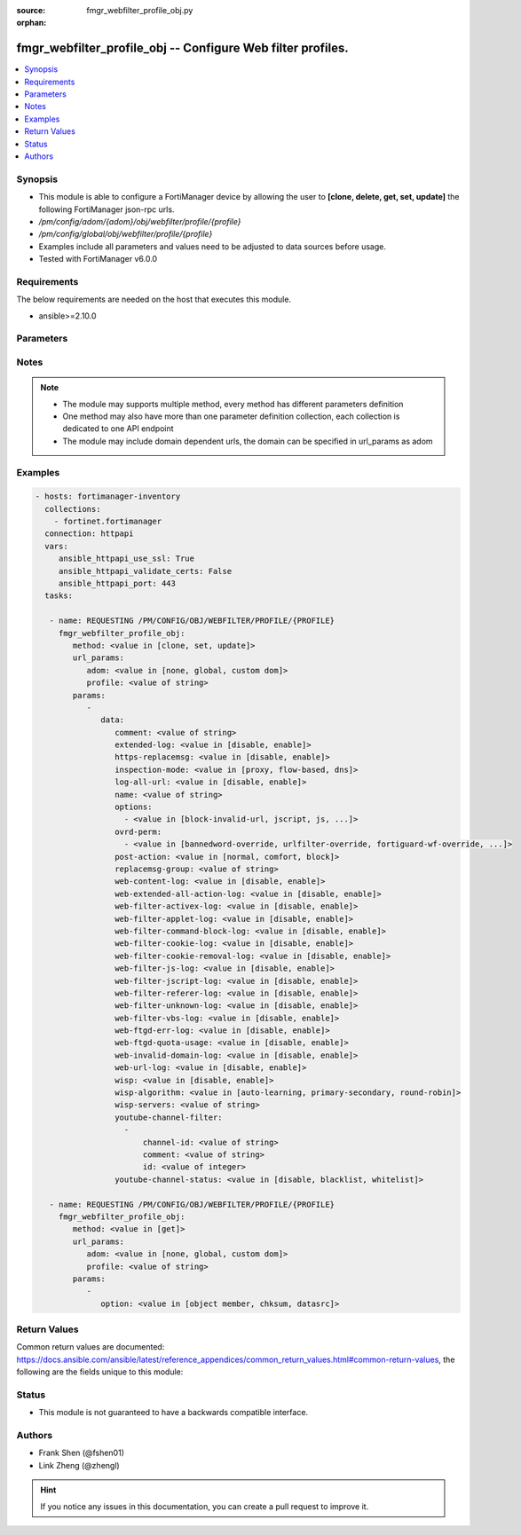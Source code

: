 :source: fmgr_webfilter_profile_obj.py

:orphan:

.. _fmgr_webfilter_profile_obj:

fmgr_webfilter_profile_obj -- Configure Web filter profiles.
++++++++++++++++++++++++++++++++++++++++++++++++++++++++++++

.. versionadded:: 2.10

.. contents::
   :local:
   :depth: 1


Synopsis
--------

- This module is able to configure a FortiManager device by allowing the user to **[clone, delete, get, set, update]** the following FortiManager json-rpc urls.
- `/pm/config/adom/{adom}/obj/webfilter/profile/{profile}`
- `/pm/config/global/obj/webfilter/profile/{profile}`
- Examples include all parameters and values need to be adjusted to data sources before usage.
- Tested with FortiManager v6.0.0


Requirements
------------
The below requirements are needed on the host that executes this module.

- ansible>=2.10.0



Parameters
----------

.. raw:: html

 <ul>
 <li><span class="li-head">url_params</span> - parameters in url path <span class="li-normal">type: dict</span> <span class="li-required">required: true</span></li>
 <ul class="ul-self">
 <li><span class="li-head">adom</span> - the domain prefix <span class="li-normal">type: str</span> <span class="li-normal"> choices: none, global, custom dom</span></li>
 <li><span class="li-head">profile</span> - the object name <span class="li-normal">type: str</span> </li>
 </ul>
 <li><span class="li-head">parameters for method: [clone, set, update]</span> - Configure Web filter profiles.</li>
 <ul class="ul-self">
 <li><span class="li-head">data</span> - No description for the parameter <span class="li-normal">type: dict</span> <ul class="ul-self">
 <li><span class="li-head">comment</span> - Optional comments. <span class="li-normal">type: str</span> </li>
 <li><span class="li-head">extended-log</span> - Enable/disable extended logging for web filtering. <span class="li-normal">type: str</span>  <span class="li-normal">choices: [disable, enable]</span> </li>
 <li><span class="li-head">https-replacemsg</span> - Enable replacement messages for HTTPS. <span class="li-normal">type: str</span>  <span class="li-normal">choices: [disable, enable]</span> </li>
 <li><span class="li-head">inspection-mode</span> - Web filtering inspection mode. <span class="li-normal">type: str</span>  <span class="li-normal">choices: [proxy, flow-based, dns]</span> </li>
 <li><span class="li-head">log-all-url</span> - Enable/disable logging all URLs visited. <span class="li-normal">type: str</span>  <span class="li-normal">choices: [disable, enable]</span> </li>
 <li><span class="li-head">name</span> - Profile name. <span class="li-normal">type: str</span> </li>
 <li><span class="li-head">options</span> - No description for the parameter <span class="li-normal">type: array</span> <ul class="ul-self">
 <li><span class="li-head">{no-name}</span> - No description for the parameter <span class="li-normal">type: str</span>  <span class="li-normal">choices: [block-invalid-url, jscript, js, vbs, unknown, wf-referer, https-scan, intrinsic, wf-cookie, per-user-bwl, activexfilter, cookiefilter, https-url-scan, javafilter, rangeblock, contenttype-check]</span> </li>
 </ul>
 <li><span class="li-head">ovrd-perm</span> - No description for the parameter <span class="li-normal">type: array</span> <ul class="ul-self">
 <li><span class="li-head">{no-name}</span> - No description for the parameter <span class="li-normal">type: str</span>  <span class="li-normal">choices: [bannedword-override, urlfilter-override, fortiguard-wf-override, contenttype-check-override]</span> </li>
 </ul>
 <li><span class="li-head">post-action</span> - Action taken for HTTP POST traffic. <span class="li-normal">type: str</span>  <span class="li-normal">choices: [normal, comfort, block]</span> </li>
 <li><span class="li-head">replacemsg-group</span> - Replacement message group. <span class="li-normal">type: str</span> </li>
 <li><span class="li-head">web-content-log</span> - Enable/disable logging logging blocked web content. <span class="li-normal">type: str</span>  <span class="li-normal">choices: [disable, enable]</span> </li>
 <li><span class="li-head">web-extended-all-action-log</span> - Enable/disable extended any filter action logging for web filtering. <span class="li-normal">type: str</span>  <span class="li-normal">choices: [disable, enable]</span> </li>
 <li><span class="li-head">web-filter-activex-log</span> - Enable/disable logging ActiveX. <span class="li-normal">type: str</span>  <span class="li-normal">choices: [disable, enable]</span> </li>
 <li><span class="li-head">web-filter-applet-log</span> - Enable/disable logging Java applets. <span class="li-normal">type: str</span>  <span class="li-normal">choices: [disable, enable]</span> </li>
 <li><span class="li-head">web-filter-command-block-log</span> - Enable/disable logging blocked commands. <span class="li-normal">type: str</span>  <span class="li-normal">choices: [disable, enable]</span> </li>
 <li><span class="li-head">web-filter-cookie-log</span> - Enable/disable logging cookie filtering. <span class="li-normal">type: str</span>  <span class="li-normal">choices: [disable, enable]</span> </li>
 <li><span class="li-head">web-filter-cookie-removal-log</span> - Enable/disable logging blocked cookies. <span class="li-normal">type: str</span>  <span class="li-normal">choices: [disable, enable]</span> </li>
 <li><span class="li-head">web-filter-js-log</span> - Enable/disable logging Java scripts. <span class="li-normal">type: str</span>  <span class="li-normal">choices: [disable, enable]</span> </li>
 <li><span class="li-head">web-filter-jscript-log</span> - Enable/disable logging JScripts. <span class="li-normal">type: str</span>  <span class="li-normal">choices: [disable, enable]</span> </li>
 <li><span class="li-head">web-filter-referer-log</span> - Enable/disable logging referrers. <span class="li-normal">type: str</span>  <span class="li-normal">choices: [disable, enable]</span> </li>
 <li><span class="li-head">web-filter-unknown-log</span> - Enable/disable logging unknown scripts. <span class="li-normal">type: str</span>  <span class="li-normal">choices: [disable, enable]</span> </li>
 <li><span class="li-head">web-filter-vbs-log</span> - Enable/disable logging VBS scripts. <span class="li-normal">type: str</span>  <span class="li-normal">choices: [disable, enable]</span> </li>
 <li><span class="li-head">web-ftgd-err-log</span> - Enable/disable logging rating errors. <span class="li-normal">type: str</span>  <span class="li-normal">choices: [disable, enable]</span> </li>
 <li><span class="li-head">web-ftgd-quota-usage</span> - Enable/disable logging daily quota usage. <span class="li-normal">type: str</span>  <span class="li-normal">choices: [disable, enable]</span> </li>
 <li><span class="li-head">web-invalid-domain-log</span> - Enable/disable logging invalid domain names. <span class="li-normal">type: str</span>  <span class="li-normal">choices: [disable, enable]</span> </li>
 <li><span class="li-head">web-url-log</span> - Enable/disable logging URL filtering. <span class="li-normal">type: str</span>  <span class="li-normal">choices: [disable, enable]</span> </li>
 <li><span class="li-head">wisp</span> - Enable/disable web proxy WISP. <span class="li-normal">type: str</span>  <span class="li-normal">choices: [disable, enable]</span> </li>
 <li><span class="li-head">wisp-algorithm</span> - WISP server selection algorithm. <span class="li-normal">type: str</span>  <span class="li-normal">choices: [auto-learning, primary-secondary, round-robin]</span> </li>
 <li><span class="li-head">wisp-servers</span> - WISP servers. <span class="li-normal">type: str</span> </li>
 <li><span class="li-head">youtube-channel-filter</span> - No description for the parameter <span class="li-normal">type: array</span> <ul class="ul-self">
 <li><span class="li-head">channel-id</span> - YouTube channel ID to be filtered. <span class="li-normal">type: str</span> </li>
 <li><span class="li-head">comment</span> - Comment. <span class="li-normal">type: str</span> </li>
 <li><span class="li-head">id</span> - ID. <span class="li-normal">type: int</span> </li>
 </ul>
 <li><span class="li-head">youtube-channel-status</span> - YouTube channel filter status. <span class="li-normal">type: str</span>  <span class="li-normal">choices: [disable, blacklist, whitelist]</span> </li>
 </ul>
 </ul>
 <li><span class="li-head">parameters for method: [delete]</span> - Configure Web filter profiles.</li>
 <ul class="ul-self">
 </ul>
 <li><span class="li-head">parameters for method: [get]</span> - Configure Web filter profiles.</li>
 <ul class="ul-self">
 <li><span class="li-head">option</span> - Set fetch option for the request. <span class="li-normal">type: str</span>  <span class="li-normal">choices: [object member, chksum, datasrc]</span> </li>
 </ul>
 </ul>






Notes
-----
.. note::

   - The module may supports multiple method, every method has different parameters definition

   - One method may also have more than one parameter definition collection, each collection is dedicated to one API endpoint

   - The module may include domain dependent urls, the domain can be specified in url_params as adom

Examples
--------

.. code-block:: yaml+jinja

 - hosts: fortimanager-inventory
   collections:
     - fortinet.fortimanager
   connection: httpapi
   vars:
      ansible_httpapi_use_ssl: True
      ansible_httpapi_validate_certs: False
      ansible_httpapi_port: 443
   tasks:

    - name: REQUESTING /PM/CONFIG/OBJ/WEBFILTER/PROFILE/{PROFILE}
      fmgr_webfilter_profile_obj:
         method: <value in [clone, set, update]>
         url_params:
            adom: <value in [none, global, custom dom]>
            profile: <value of string>
         params:
            -
               data:
                  comment: <value of string>
                  extended-log: <value in [disable, enable]>
                  https-replacemsg: <value in [disable, enable]>
                  inspection-mode: <value in [proxy, flow-based, dns]>
                  log-all-url: <value in [disable, enable]>
                  name: <value of string>
                  options:
                    - <value in [block-invalid-url, jscript, js, ...]>
                  ovrd-perm:
                    - <value in [bannedword-override, urlfilter-override, fortiguard-wf-override, ...]>
                  post-action: <value in [normal, comfort, block]>
                  replacemsg-group: <value of string>
                  web-content-log: <value in [disable, enable]>
                  web-extended-all-action-log: <value in [disable, enable]>
                  web-filter-activex-log: <value in [disable, enable]>
                  web-filter-applet-log: <value in [disable, enable]>
                  web-filter-command-block-log: <value in [disable, enable]>
                  web-filter-cookie-log: <value in [disable, enable]>
                  web-filter-cookie-removal-log: <value in [disable, enable]>
                  web-filter-js-log: <value in [disable, enable]>
                  web-filter-jscript-log: <value in [disable, enable]>
                  web-filter-referer-log: <value in [disable, enable]>
                  web-filter-unknown-log: <value in [disable, enable]>
                  web-filter-vbs-log: <value in [disable, enable]>
                  web-ftgd-err-log: <value in [disable, enable]>
                  web-ftgd-quota-usage: <value in [disable, enable]>
                  web-invalid-domain-log: <value in [disable, enable]>
                  web-url-log: <value in [disable, enable]>
                  wisp: <value in [disable, enable]>
                  wisp-algorithm: <value in [auto-learning, primary-secondary, round-robin]>
                  wisp-servers: <value of string>
                  youtube-channel-filter:
                    -
                        channel-id: <value of string>
                        comment: <value of string>
                        id: <value of integer>
                  youtube-channel-status: <value in [disable, blacklist, whitelist]>

    - name: REQUESTING /PM/CONFIG/OBJ/WEBFILTER/PROFILE/{PROFILE}
      fmgr_webfilter_profile_obj:
         method: <value in [get]>
         url_params:
            adom: <value in [none, global, custom dom]>
            profile: <value of string>
         params:
            -
               option: <value in [object member, chksum, datasrc]>



Return Values
-------------


Common return values are documented: https://docs.ansible.com/ansible/latest/reference_appendices/common_return_values.html#common-return-values, the following are the fields unique to this module:


.. raw:: html

 <ul>
 <li><span class="li-return"> return values for method: [clone, delete, set, update]</span> </li>
 <ul class="ul-self">
 <li><span class="li-return">status</span>
 - No description for the parameter <span class="li-normal">type: dict</span> <ul class="ul-self">
 <li> <span class="li-return"> code </span> - No description for the parameter <span class="li-normal">type: int</span>  </li>
 <li> <span class="li-return"> message </span> - No description for the parameter <span class="li-normal">type: str</span>  </li>
 </ul>
 <li><span class="li-return">url</span>
 - No description for the parameter <span class="li-normal">type: str</span>  <span class="li-normal">example: /pm/config/adom/{adom}/obj/webfilter/profile/{profile}</span>  </li>
 </ul>
 <li><span class="li-return"> return values for method: [get]</span> </li>
 <ul class="ul-self">
 <li><span class="li-return">data</span>
 - No description for the parameter <span class="li-normal">type: dict</span> <ul class="ul-self">
 <li> <span class="li-return"> comment </span> - Optional comments. <span class="li-normal">type: str</span>  </li>
 <li> <span class="li-return"> extended-log </span> - Enable/disable extended logging for web filtering. <span class="li-normal">type: str</span>  </li>
 <li> <span class="li-return"> https-replacemsg </span> - Enable replacement messages for HTTPS. <span class="li-normal">type: str</span>  </li>
 <li> <span class="li-return"> inspection-mode </span> - Web filtering inspection mode. <span class="li-normal">type: str</span>  </li>
 <li> <span class="li-return"> log-all-url </span> - Enable/disable logging all URLs visited. <span class="li-normal">type: str</span>  </li>
 <li> <span class="li-return"> name </span> - Profile name. <span class="li-normal">type: str</span>  </li>
 <li> <span class="li-return"> options </span> - No description for the parameter <span class="li-normal">type: array</span> <ul class="ul-self">
 <li><span class="li-return">{no-name}</span> - No description for the parameter <span class="li-normal">type: str</span>  </li>
 </ul>
 <li> <span class="li-return"> ovrd-perm </span> - No description for the parameter <span class="li-normal">type: array</span> <ul class="ul-self">
 <li><span class="li-return">{no-name}</span> - No description for the parameter <span class="li-normal">type: str</span>  </li>
 </ul>
 <li> <span class="li-return"> post-action </span> - Action taken for HTTP POST traffic. <span class="li-normal">type: str</span>  </li>
 <li> <span class="li-return"> replacemsg-group </span> - Replacement message group. <span class="li-normal">type: str</span>  </li>
 <li> <span class="li-return"> web-content-log </span> - Enable/disable logging logging blocked web content. <span class="li-normal">type: str</span>  </li>
 <li> <span class="li-return"> web-extended-all-action-log </span> - Enable/disable extended any filter action logging for web filtering. <span class="li-normal">type: str</span>  </li>
 <li> <span class="li-return"> web-filter-activex-log </span> - Enable/disable logging ActiveX. <span class="li-normal">type: str</span>  </li>
 <li> <span class="li-return"> web-filter-applet-log </span> - Enable/disable logging Java applets. <span class="li-normal">type: str</span>  </li>
 <li> <span class="li-return"> web-filter-command-block-log </span> - Enable/disable logging blocked commands. <span class="li-normal">type: str</span>  </li>
 <li> <span class="li-return"> web-filter-cookie-log </span> - Enable/disable logging cookie filtering. <span class="li-normal">type: str</span>  </li>
 <li> <span class="li-return"> web-filter-cookie-removal-log </span> - Enable/disable logging blocked cookies. <span class="li-normal">type: str</span>  </li>
 <li> <span class="li-return"> web-filter-js-log </span> - Enable/disable logging Java scripts. <span class="li-normal">type: str</span>  </li>
 <li> <span class="li-return"> web-filter-jscript-log </span> - Enable/disable logging JScripts. <span class="li-normal">type: str</span>  </li>
 <li> <span class="li-return"> web-filter-referer-log </span> - Enable/disable logging referrers. <span class="li-normal">type: str</span>  </li>
 <li> <span class="li-return"> web-filter-unknown-log </span> - Enable/disable logging unknown scripts. <span class="li-normal">type: str</span>  </li>
 <li> <span class="li-return"> web-filter-vbs-log </span> - Enable/disable logging VBS scripts. <span class="li-normal">type: str</span>  </li>
 <li> <span class="li-return"> web-ftgd-err-log </span> - Enable/disable logging rating errors. <span class="li-normal">type: str</span>  </li>
 <li> <span class="li-return"> web-ftgd-quota-usage </span> - Enable/disable logging daily quota usage. <span class="li-normal">type: str</span>  </li>
 <li> <span class="li-return"> web-invalid-domain-log </span> - Enable/disable logging invalid domain names. <span class="li-normal">type: str</span>  </li>
 <li> <span class="li-return"> web-url-log </span> - Enable/disable logging URL filtering. <span class="li-normal">type: str</span>  </li>
 <li> <span class="li-return"> wisp </span> - Enable/disable web proxy WISP. <span class="li-normal">type: str</span>  </li>
 <li> <span class="li-return"> wisp-algorithm </span> - WISP server selection algorithm. <span class="li-normal">type: str</span>  </li>
 <li> <span class="li-return"> wisp-servers </span> - WISP servers. <span class="li-normal">type: str</span>  </li>
 <li> <span class="li-return"> youtube-channel-filter </span> - No description for the parameter <span class="li-normal">type: array</span> <ul class="ul-self">
 <li> <span class="li-return"> channel-id </span> - YouTube channel ID to be filtered. <span class="li-normal">type: str</span>  </li>
 <li> <span class="li-return"> comment </span> - Comment. <span class="li-normal">type: str</span>  </li>
 <li> <span class="li-return"> id </span> - ID. <span class="li-normal">type: int</span>  </li>
 </ul>
 <li> <span class="li-return"> youtube-channel-status </span> - YouTube channel filter status. <span class="li-normal">type: str</span>  </li>
 </ul>
 <li><span class="li-return">status</span>
 - No description for the parameter <span class="li-normal">type: dict</span> <ul class="ul-self">
 <li> <span class="li-return"> code </span> - No description for the parameter <span class="li-normal">type: int</span>  </li>
 <li> <span class="li-return"> message </span> - No description for the parameter <span class="li-normal">type: str</span>  </li>
 </ul>
 <li><span class="li-return">url</span>
 - No description for the parameter <span class="li-normal">type: str</span>  <span class="li-normal">example: /pm/config/adom/{adom}/obj/webfilter/profile/{profile}</span>  </li>
 </ul>
 </ul>





Status
------

- This module is not guaranteed to have a backwards compatible interface.


Authors
-------

- Frank Shen (@fshen01)
- Link Zheng (@zhengl)


.. hint::

    If you notice any issues in this documentation, you can create a pull request to improve it.



